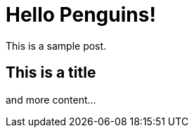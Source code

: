 = Hello Penguins!
:hp-tags: penguins, into, blog, lol

This is a sample post.

== This is a title

and more content...